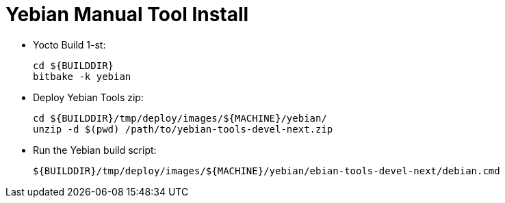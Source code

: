# Yebian Manual Tool Install

* Yocto Build 1-st:
[source,code]
cd ${BUILDDIR}
bitbake -k yebian

* Deploy Yebian Tools zip:
[source,code]
cd ${BUILDDIR}/tmp/deploy/images/${MACHINE}/yebian/
unzip -d $(pwd) /path/to/yebian-tools-devel-next.zip

* Run the Yebian build script:
[source,code]
${BUILDDIR}/tmp/deploy/images/${MACHINE}/yebian/ebian-tools-devel-next/debian.cmd
